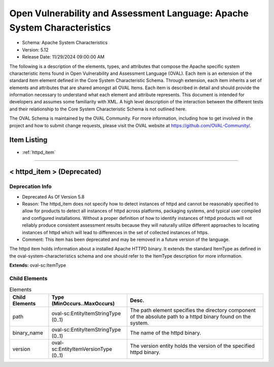 Open Vulnerability and Assessment Language: Apache System Characteristics  
=========================================================
* Schema: Apache System Characteristics  
* Version: 5.12  
* Release Date: 11/29/2024 09:00:00 AM

The following is a description of the elements, types, and attributes that compose the Apache specific system characteristic items found in Open Vulnerability and Assessment Language (OVAL). Each item is an extension of the standard item element defined in the Core System Characteristic Schema. Through extension, each item inherits a set of elements and attributes that are shared amongst all OVAL Items. Each item is described in detail and should provide the information necessary to understand what each element and attribute represents. This document is intended for developers and assumes some familiarity with XML. A high level description of the interaction between the different tests and their relationship to the Core System Characteristic Schema is not outlined here.

The OVAL Schema is maintained by the OVAL Community. For more information, including how to get involved in the project and how to submit change requests, please visit the OVAL website at https://github.com/OVAL-Community/.

Item Listing  
---------------------------------------------------------
* :ref:`httpd_item`  
  
______________
  
.. _httpd_item:  
  
< httpd_item > (Deprecated)  
---------------------------------------------------------
Deprecation Info  
^^^^^^^^^^^^^^^^^^^^^^^^^^^^^^^^^^^^^^^^^^^^^^^^^^^^^^^^^
* Deprecated As Of Version 5.8  
* Reason: The httpd_item does not specify how to detect instances of httpd and cannot be reasonably specified to allow for products to detect all instances of httpd across platforms, packaging systems, and typical user compiled and configured installations. Without a proper definition of how to identify instances of httpd products will not reliably produce consistent assessment results because they will naturally utilize different approaches to locating instances of httpd which will lead to differences in the set of collected instances of https.  
* Comment: This item has been deprecated and may be removed in a future version of the language.  
  
The httpd item holds information about a installed Apache HTTPD binary. It extends the standard ItemType as defined in the oval-system-characteristics schema and one should refer to the ItemType description for more information.

**Extends:** oval-sc:ItemType

Child Elements  
^^^^^^^^^^^^^^^^^^^^^^^^^^^^^^^^^^^^^^^^^^^^^^^^^^^^^^^^^
.. list-table:: Elements  
    :header-rows: 1  
  
    * - Child Elements  
      - Type (MinOccurs..MaxOccurs)  
      - Desc.  
    * - path  
      - oval-sc:EntityItemStringType (0..1)  
      - The path element specifies the directory component of the absolute path to a httpd binary found on the system.  
    * - binary_name  
      - oval-sc:EntityItemStringType (0..1)  
      - The name of the httpd binary.  
    * - version  
      - oval-sc:EntityItemVersionType (0..1)  
      - The version entity holds the version of the specified httpd binary.  
  
